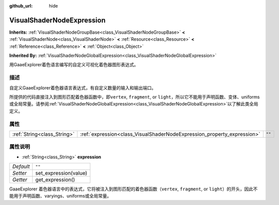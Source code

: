 :github_url: hide

.. Generated automatically by doc/tools/make_rst.py in GaaeExplorer's source tree.
.. DO NOT EDIT THIS FILE, but the VisualShaderNodeExpression.xml source instead.
.. The source is found in doc/classes or modules/<name>/doc_classes.

.. _class_VisualShaderNodeExpression:

VisualShaderNodeExpression
==========================

**Inherits:** :ref:`VisualShaderNodeGroupBase<class_VisualShaderNodeGroupBase>` **<** :ref:`VisualShaderNode<class_VisualShaderNode>` **<** :ref:`Resource<class_Resource>` **<** :ref:`Reference<class_Reference>` **<** :ref:`Object<class_Object>`

**Inherited By:** :ref:`VisualShaderNodeGlobalExpression<class_VisualShaderNodeGlobalExpression>`

用GaaeExplorer着色语言编写的自定义可视化着色器图形表达式。

描述
----

自定义GaaeExplorer着色器语言表达式，有自定义数量的输入和输出端口。

所提供的代码直接注入到图形匹配着色器函数中，即\ ``vertex``, ``fragment``, or ``light``\ ，所以它不能用于声明函数、变体、uniforms或全局常量。请参阅\ :ref:`VisualShaderNodeGlobalExpression<class_VisualShaderNodeGlobalExpression>`\ 以了解此类全局定义。

属性
----

+-----------------------------+-------------------------------------------------------------------------+--------+
| :ref:`String<class_String>` | :ref:`expression<class_VisualShaderNodeExpression_property_expression>` | ``""`` |
+-----------------------------+-------------------------------------------------------------------------+--------+

属性说明
--------

.. _class_VisualShaderNodeExpression_property_expression:

- :ref:`String<class_String>` **expression**

+-----------+-----------------------+
| *Default* | ``""``                |
+-----------+-----------------------+
| *Setter*  | set_expression(value) |
+-----------+-----------------------+
| *Getter*  | get_expression()      |
+-----------+-----------------------+

GaaeExplorer 着色器语言中的表达式，它将被注入到图形匹配的着色器函数（\ ``vertex``, ``fragment``, or ``light``\ ）的开头，因此不能用于声明函数、varyings、uniforms或全局常量。

.. |virtual| replace:: :abbr:`virtual (This method should typically be overridden by the user to have any effect.)`
.. |const| replace:: :abbr:`const (This method has no side effects. It doesn't modify any of the instance's member variables.)`
.. |vararg| replace:: :abbr:`vararg (This method accepts any number of arguments after the ones described here.)`
